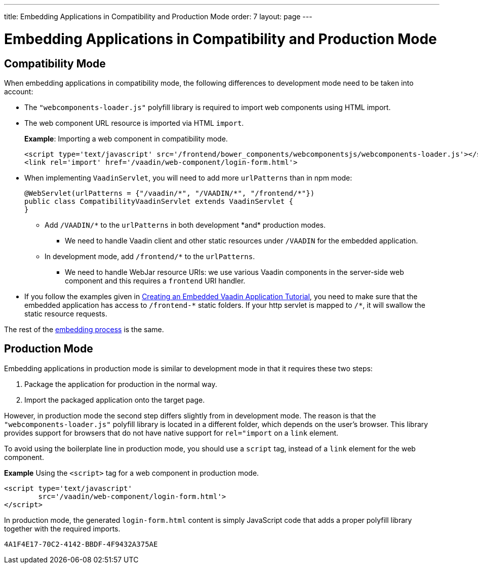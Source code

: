 ---
title: Embedding Applications in Compatibility and Production Mode 
order: 7
layout: page
---

= Embedding Applications in Compatibility and Production Mode 

== Compatibility Mode

When embedding applications in compatibility mode, the following differences to development mode need to be taken into account: 

* The `"webcomponents-loader.js"` polyfill library is required to import web components using HTML import.
* The web component URL resource is imported via HTML `import`.
+
*Example*: Importing a web component in compatibility mode.
+

[source, html]
----
<script type='text/javascript' src='/frontend/bower_components/webcomponentsjs/webcomponents-loader.js'></script>
<link rel='import' href='/vaadin/web-component/login-form.html'>
----
* When implementing `VaadinServlet`, you will need to add more `urlPatterns` than in npm mode:
+
[source, java]
----
@WebServlet(urlPatterns = {"/vaadin/*", "/VAADIN/*", "/frontend/*"})
public class CompatibilityVaadinServlet extends VaadinServlet {
}
----
** Add `/VAADIN/\*` to the `urlPatterns` in both development *and* production modes.
*** We need to handle Vaadin client and other static resources under `/VAADIN` for the embedded application.
** In development mode, add `/frontend/*` to the `urlPatterns`.
*** We need to handle WebJar resource URIs: we use various Vaadin components in the server-side web component and this requires a `frontend` URI handler.
* If you follow the examples given in <<tutorial-webcomponent-exporter#,Creating an Embedded Vaadin Application Tutorial>>, you need to make sure that the embedded application has access to `/frontend-\*` static folders.
If your http servlet is mapped to `/*`, it will swallow the static resource requests.

The rest of the <<tutorial-webcomponent-intro#importing-an-embedded-application, embedding process>> is the same. 


== Production Mode

Embedding applications in production mode is similar to development mode in that it requires these two steps:

. Package the application for production in the normal way.
. Import the packaged application onto the target page.

However, in production mode the second step differs slightly from in development mode. The reason is that the `"webcomponents-loader.js"` polyfill library is located in a different folder, which depends on the user's browser. This library provides support for browsers that do not have native support for `rel="import` on a `link` element.

To avoid using the boilerplate line in production mode, you should use a `script` tag, instead of a `link` element for the web component.

*Example* Using the `<script>` tag for a web component in production mode.

[source, html]
----
<script type='text/javascript'
        src='/vaadin/web-component/login-form.html'>
</script>
----
In production mode, the generated `login-form.html` content is simply JavaScript code that adds a proper polyfill library together with the required imports.



[discussion-id]`4A1F4E17-70C2-4142-BBDF-4F9432A375AE`

